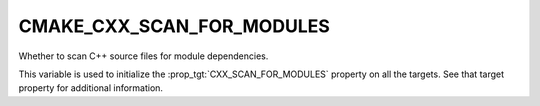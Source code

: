 CMAKE_CXX_SCAN_FOR_MODULES
--------------------------

.. versionadded:: 3.28

Whether to scan C++ source files for module dependencies.

This variable is used to initialize the :prop_tgt:`CXX_SCAN_FOR_MODULES`
property on all the targets.  See that target property for additional
information.
